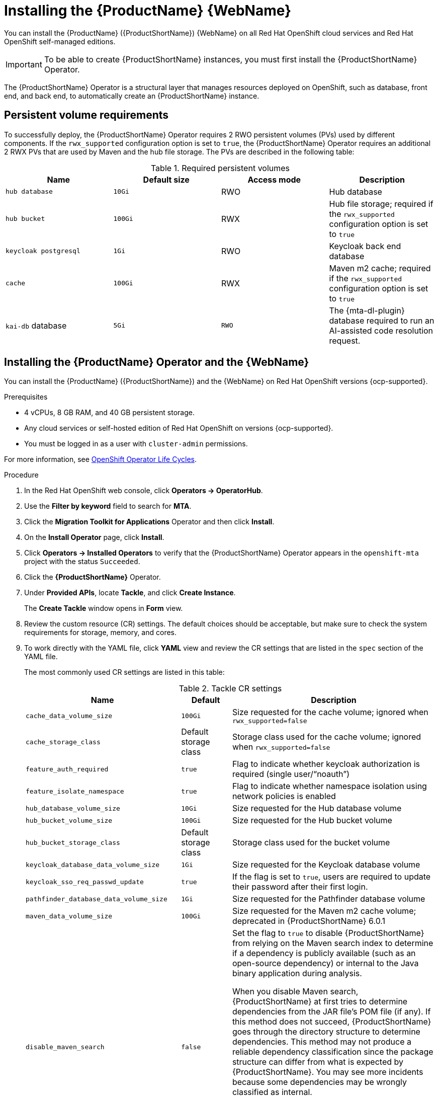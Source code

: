 // Module included in the following assemblies:
//
// * docs/web-console-guide/master.adoc

:_mod-docs-content-type: PROCEDURE
[id="mta-7-installing-web-console-on-openshift_{context}"]

= Installing the {ProductName} {WebName}

You can install the {ProductName} ({ProductShortName}) {WebName} on all Red Hat OpenShift cloud services and Red Hat OpenShift self-managed editions.

[IMPORTANT]
====
To be able to create {ProductShortName} instances, you must first install the {ProductShortName} Operator.
====

The {ProductShortName} Operator is a structural layer that manages resources deployed on OpenShift, such as database, front end, and back end, to automatically create an {ProductShortName} instance.

[id="openshift-persistent-volume-requirements_{context}"]
== Persistent volume requirements

To successfully deploy, the {ProductShortName} Operator requires 2 RWO persistent volumes (PVs) used by different components. If the `rwx_supported` configuration option is set to `true`, the {ProductShortName} Operator requires an additional 2 RWX PVs that are used by Maven and the hub file storage. The PVs are described in the following table:

.Required persistent volumes
[cols="25%,25%,25%,25%", options="header"]
|====
|Name
|Default size
|Access mode
|Description

|`hub database`
|`10Gi`
|RWO
|Hub database

|`hub bucket`
|`100Gi`
|RWX
|Hub file storage; required if the `rwx_supported` configuration option is set to `true`

|`keycloak postgresql`
|`1Gi`
|RWO
|Keycloak back end database

|`cache`
|`100Gi`
|RWX
|Maven m2 cache; required if the `rwx_supported` configuration option is set to `true`

|`kai-db` database
|`5Gi`
|`RWO`
|The {mta-dl-plugin} database required to run an AI-assisted code resolution request.
|====

[id="installing-mta-operator-and-ui_{context}"]
== Installing the {ProductName} Operator and the {WebName}

You can install the {ProductName} ({ProductShortName}) and the {WebName} on Red Hat OpenShift versions {ocp-supported}.

.Prerequisites

* 4 vCPUs, 8 GB RAM, and 40 GB persistent storage.
* Any cloud services or self-hosted edition of Red Hat OpenShift on versions {ocp-supported}.
* You must be logged in as a user with `cluster-admin` permissions.

For more information, see link:https://access.redhat.com/support/policy/updates/openshift_operators[OpenShift Operator Life Cycles].

.Procedure

. In the Red Hat OpenShift web console, click *Operators → OperatorHub*.
. Use the *Filter by keyword* field to search for *MTA*.
. Click the *Migration Toolkit for Applications* Operator and then click *Install*.
. On the *Install Operator* page, click *Install*.
. Click *Operators → Installed Operators* to verify that the {ProductShortName} Operator appears in the `openshift-mta` project with the status `Succeeded`.
. Click the *{ProductShortName}* Operator.
. Under *Provided APIs*, locate *Tackle*, and click *Create Instance*.
+
The *Create Tackle* window opens in *Form* view.
. Review the custom resource (CR) settings. The default choices should be acceptable, but make sure to check the system requirements for storage, memory, and cores.
. To work directly with the YAML file, click *YAML* view and review the CR settings that are listed in the `spec` section of the YAML file.
+
The most commonly used CR settings are listed in this table:
+
.Tackle CR settings
[cols="25%,15%,65%", options="header"]
|====
|Name
|Default
|Description

|`cache_data_volume_size`
|`100Gi`
|Size requested for the cache volume; ignored when `rwx_supported=false`

|`cache_storage_class`
|Default storage class
|Storage class used for the cache volume; ignored when `rwx_supported=false`

|`feature_auth_required`
|`true`
|Flag to indicate whether keycloak authorization is required (single user/"`noauth`")

|`feature_isolate_namespace`
|`true`
|Flag to indicate whether namespace isolation using network policies is enabled

|`hub_database_volume_size`
|`10Gi`
|Size requested for the Hub database volume

|`hub_bucket_volume_size`
|`100Gi`
|Size requested for the Hub bucket volume

|`hub_bucket_storage_class`
|Default storage class
|Storage class used for the bucket volume

|`keycloak_database_data_volume_size`
|`1Gi`
|Size requested for the Keycloak database volume

|`keycloak_sso_req_passwd_update`
|`true`
|If the flag is set to `true`, users are required to update their password after their first login.

|`pathfinder_database_data_volume_size`
|`1Gi`
|Size requested for the Pathfinder database volume

|`maven_data_volume_size`
|`100Gi`
|Size requested for the Maven m2 cache volume; deprecated in {ProductShortName} 6.0.1

|`disable_maven_search`
|`false`
|Set the flag to `true` to disable {ProductShortName} from relying on the Maven search index to determine if a dependency is publicly available (such as an open-source dependency) or internal to the Java binary application during analysis. 

When you disable Maven search, {ProductShortName} at first tries to determine dependencies from the JAR file's POM file (if any). If this method does not succeed, {ProductShortName} goes through the directory structure to determine dependencies. This method may not produce a reliable dependency classification since the package structure can differ from what is expected by {ProductShortName}. You may see more incidents because some dependencies may be wrongly classified as internal.

By default, `disable_maven_search` is set to `false`. Therefore, {ProductShortName} uses the SHA digest of the JAR file to search the Maven search index. This setting generates more accurate dependencies, but the drawback is that the Maven search index is frequently unavailable.

|`rwx_storage_class`
|NA
|Storage class requested for the Tackle RWX volumes; deprecated in {ProductShortName} 6.0.1

|`rwx_supported`
|`true`
|Flag to indicate whether the cluster storage supports RWX mode

|`rwo_storage_class`
|NA
|Storage class requested for the Tackle RW0 volumes

|`analyzer_container_limits_cpu`
|`1`
|Maximum number of CPUs the pod is allowed to use

|`analyzer_container_limits_memory`
|`1Gi`
|Maximum amount of memory the pod is allowed to use. You can increase this limit if the pod displays `OOMKilled` errors.

|`analyzer_container_requests_cpu`
|`1`
|Minimum number of CPUs the pod needs to run

|`analyzer_container_requests_memory`
|`512Mi`
|Minimum amount of memory the pod needs to run

|`ui_container_limits_cpu`
|`500m`
|Maximum number of CPUs the UI pod resource is allowed to use

|`ui_container_limits_memory`
|`800Mi`
|Maximum amount of memory the UI pod resource is allowed to use. You can increase this limit if the pod displays `OOMKilled` errors.

|`ui_container_requests_cpu`
|`100m`
|Minimum number of CPUs the UI pod resource needs to run

|`ui_container_requests_memory`
|`350Mi`
|Minimum amount of memory the UI pod resource needs to run

|`provider_java_container_limits_cpu`
|`1`
|Maximum number of CPUs the Java provider resource is allowed to use

|`provider_java_container_limits_memory`
|`2.5Gi`
|Maximum amount of memory the Java provider resource is allowed to use. You can increase this limit if the pod displays `OOMKilled` errors.

|`provider_java_container_requests_cpu`
|`1`
|Minimum number of CPUs the Java provider resource needs to run

|`provider_java_container_requests_memory`
|`2.5Gi`
|Minimum amount of memory the Java provider resource needs to run
|====

+
.Example YAML file

[source,YAML]
----
kind: Tackle
apiVersion: tackle.konveyor.io/v1alpha1
metadata:
  name: mta
  namespace: openshift-mta
spec:
  hub_bucket_volume_size: "25Gi"
  maven_data_volume_size: "25Gi"
  rwx_supported: "false"
----

. Edit the CR settings if needed, and then click *Create*.
. In *Administration* view, click *Workloads -> Pods* to verify that the MTA pods are running.
. Access the {WebName} from your browser by using the route exposed by the `{LC_PSN}-ui` application within OpenShift.
. Use the following credentials to log in:
** *User name*: admin
** *Password*: Passw0rd!
. When prompted, create a new password.

////
[id="installing-mta-operator-in-disconnected-environment_{context}"]
== Installing the {ProductName} Operator in a disconnected Red Hat OpenShift environment

You can install the {ProductShortName} Operator in a disconnected environment by following the instructions in link:https://access.redhat.com/documentation/en-us/openshift_container_platform/4.15/html/installing/disconnected-installation-mirroring#installing-mirroring-disconnected[generic procedure].

In step 1 of the generic procedure, configure the image set for mirroring as follows:

[source,yaml]
----
kind: ImageSetConfiguration
apiVersion: mirror.openshift.io/v1alpha2
storageConfig:
  registry:
    imageURL: registry.to.mirror.to
    skipTLS: false
mirror:
  operators:
  - catalog: registry.redhat.io/redhat/redhat-operator-index:v4.15
    packages:
    - name: mta-operator
      channels:
      - name: stable-v7.0
    - name: rhsso-operator
      channels:
      - name: stable
  helm: {}
----
////

[id="eviction-threshold_{context}"]
=== Eviction threshold

Each node has a certain amount of memory allocated to it. Some of that memory is reserved for system services. The rest of the memory is intended for running pods. If the pods use more than their allocated amount of memory, an out-of-memory event is triggered and the node is terminated with a `OOMKilled` error.

To prevent out-of-memory events and protect nodes, use the `--eviction-hard` setting. This setting specifies the threshold of memory availability below which the node evicts pods. The value of the setting can be absolute or a percentage.

.Example of node memory allocation settings

- Node capacity: `32Gi`

- `--system-reserved` setting: `3Gi`

- `--eviction-hard` setting: `100Mi`

The amount of memory available for running pods on this node is 28.9 GB. This amount is calculated by subtracting the `system-reserved` and `eviction-hard` values from the overall capacity of the node. If the memory usage exceeds this amount, the node starts evicting pods.


[id="mta-7-red-hat-build-of-keycloak_{context}"]
== Red Hat Build of Keycloak

The {ProductShortName} 7.3.0 uses link:https://docs.redhat.com/en/documentation/red_hat_build_of_keycloak/26.0[{rhbk-first}] instance for user authentication and authorization. 

The {ProductShortName} operator manages the {rhbk-short} instance and configures a dedicated link:https://docs.redhat.com/en/documentation/red_hat_build_of_keycloak/26.0/html/server_administration_guide/configuring-realms[realm] with necessary roles and permissions.

{ProductShortName}-managed {rhbk-short} instance allows you to perform advanced {rhbk-short} configurations, such as link:https://docs.redhat.com/en/documentation/red_hat_build_of_keycloak/26.0/html/server_administration_guide/user-storage-federation#adding_a_provider[adding a provider for User Federation] or link:https://docs.redhat.com/en/documentation/red_hat_build_of_keycloak/26.0/html/server_administration_guide/identity_broker[integrating identity providers]. To access the link:hhttps://docs.redhat.com/en/documentation/red_hat_build_of_keycloak/26.0/html/server_administration_guide/configuring-realms#using_the_admin_console[{rhbk-short} Admin Console], enter the URL https://<_route_>/auth/admin in your browser by replacing < _route_ > with the {ProductShortName} web console address.

Example:

* MTA web console: https://mta-openshiftmta.example.com/
* {rhbk-short} Admin console: https://mta-openshiftmta.example.com/auth/admin

The admin credentials for {rhbk-short} are stored in a secret file named `mta-keycloak-rhbk` in the namespace where {ProductShortName} is installed.

To retrieve your admin credentials, run the following command:
[source,terminal]
----
$ oc get secret mta-keycloak-rhbk -n openshift-mta -o json| jq -r '.data.password | @base64d'
----

//To create a dedicated route for the {rhbk-short} instance, set the `rhsso_external_access` parameter to `true` in the Tackle custom resource (CR) for {ProductShortName}. #QE asked to remove this line.

//include::analyzer-rbac-snippet.adoc[]

.Additional resources
* link:https://docs.redhat.com/en/documentation/red_hat_build_of_keycloak/26.0/html/server_administration_guide/user-storage-federation#ldap[Configuring LDAP and Active Directory in {rhbk-short}]
* link:https://docs.redhat.com/en/documentation/red_hat_build_of_keycloak/26.0/html/server_administration_guide/red_hat_build_of_keycloak_features_and_concepts[Red Hat Build of Keycloak features and concepts]

[id="mta-roles-personas-users-permissions_{context}"]
=== Roles, Personas, Users, and Permissions

{ProductShortName} makes use of three roles, each of which corresponds to a persona:

.Roles and personas
[cols="50%,50%", options="header"]
|====
|Role
|Persona

|`tackle-admin`
|Administrator

|`tackle-architect`
|Architect

|`tackle-migrator`
|Migrator
|====

The roles are already defined in your {rhbk-short} instance. You do not need to create them.

If you are an {ProductShortName} administrator, you can create users in your {rhbk-short} and assign each user one or more roles, one role per persona.

[id="mta-roles-personas-ui-views_{context}"]
==== Roles, personas, and access to {WebName} views

Although a user can have more than one role, each role corresponds to a specific persona:

* Administrator: An administrator has all the permissions that architects and migrators have, along with the ability to create some application-wide configuration parameters that other users can consume but cannot change or view. Examples: Git credentials, Maven `settings.xml` files.

* Architect: A technical lead for the migration project who can run assessments and can create and modify applications and information related to them. An architect cannot modify or delete sensitive information, but can consume it. Example: Associate an existing credential to the repository of a specific application.

* Migrator: A user who can analyze applications, but not create, modify, or delete them.

As described in xref:mta-ui-interface-views[User interface views], {ProductShortName} has two views, *Administration* and *Migration*.

Only administrators can access *Administration* view. Architects and migrators have no access to *Administration* view, they cannot even see it.

Administrators can perform all actions supported by *Migration* view. Architects and migrators can see all elements of *Migration* view, but their ability to perform actions in *Migration* view depends on the permissions granted to their role.

The ability of administrators, architects, and migrators to access the *Administration* and *Migration* views of the {ProductShortName} {WebName} is summarized in the table below:

.Roles vs. access to {ProductShortName} views
[cols=",,,",options="header",]
|===
|Menu
|Architect
|Migrator
|Admin
|Administration
|No
|No
|Yes
|Migration
|Yes
|Yes
|Yes
|===

[id="mta-roles-permissions_{context}"]
==== Roles and permissions

The following table contains the roles and permissions (scopes) that {ProductShortName} seeds the managed {rhbk-short} instance with:

[width="100%",cols="34%,33%,33%",]
|====
|*tackle-admin* |*Resource Name* |*Verbs*
| |addons |delete +
get +
post +
put +
| |adoptionplans |post +
get +
post +
put +
| |applications |delete +
get +
post +
put +
| |applications.facts |delete +
get +
post +
put +
| |applications.tags |delete +
get +
post +
put +
| |applications.bucket |delete +
get +
post +
put +
| |assessments |delete +
get +
patch +
post +
put +
| |businessservices |delete +
get +
post +
put +
| |dependencies |delete +
get +
post +
put +
| |identities |delete +
get +
post +
put +
| |imports |delete +
get +
post +
put +
| |jobfunctions |delete +
get +
post +
put +
| |proxies |delete +
get +
post +
put +
| |reviews |delete +
get +
post +
put +
| |settings |delete +
get +
post +
put +
| |stakeholdergroups |delete +
get +
post +
put +
| |stakeholders |delete +
get +
post +
put +
| |tags |delete +
get +
post +
put +
| |tagtypes |delete +
get +
post +
put +
| |tasks |delete +
get +
post +
put +
| |tasks.bucket |delete +
get +
post +
put +
| |tickets |delete +
get +
post +
put +
| |trackers |delete +
get +
post +
put +
| |cache |delete +
get +
| |files |delete +
get +
post +
put +
| |rulebundles |delete +
get +
post +
put +
|====

[width="100%",cols="34%,33%,33%",]
|===
|*tackle-architect* | *Resource Name* |*Verbs*
| |addons |delete +
get +
post +
put +
| |applications.bucket |delete +
get +
post +
put +
| |adoptionplans |post +
| |applications |delete +
get +
post +
put +
| |applications.facts |delete +
get +
post +
put +
| |applications.tags |delete +
get +
post +
put +
| |assessments |delete +
get +
patch +
post +
put +
| |businessservices |delete +
get +
post +
put +
| |dependencies |delete +
get +
post +
put +
| |identities |get +
| |imports |delete +
get +
post +
put +
| |jobfunctions |delete +
get +
post +
put +
| |proxies |get +
| |reviews |delete +
get +
post +
put +
| |settings |get +
| |stakeholdergroups |delete +
get +
post +
put +
| |stakeholders |delete +
get +
post +
put +
| |tags |delete +
get +
post +
put +
| |tagtypes |delete +
get +
post +
put +
| |tasks |delete +
get +
post +
put +
| |tasks.bucket |delete +
get +
post +
put +
| |trackers |get +
| |tickets |delete +
get +
post +
put +
| |cache |get +
| |files |delete +
get +
post +
put +
| |rulebundles |delete +
get +
post +
put +
|===

[width="100%",cols="34%,33%,33%",]
|===
|*tackle-migrator* | *Resource Name* |*Verbs*
| |addons |get +
| |adoptionplans |post +
| |applications |get +
| |applications.facts |get +
| |applications.tags |get +
| |applications.bucket |get +
| |assessments |get +
post +
| |businessservices |get +
| |dependencies |delete +
get +
post +
put +
| |identities |get +
| |imports |get +
| |jobfunctions |get +
| |proxies |get +
| |reviews |get +
post +
put +
| |settings |get +
| |stakeholdergroups |get +
| |stakeholders |get +
| |tags |get +
| |tagtypes |get +
| |tasks |delete +
get +
post +
put +
| |tasks.bucket |delete +
get +
post +
put +
| |tackers |get +
| |tickets |get +
| |cache |get +
| |files |get +
| |rulebundles |get +
|===
